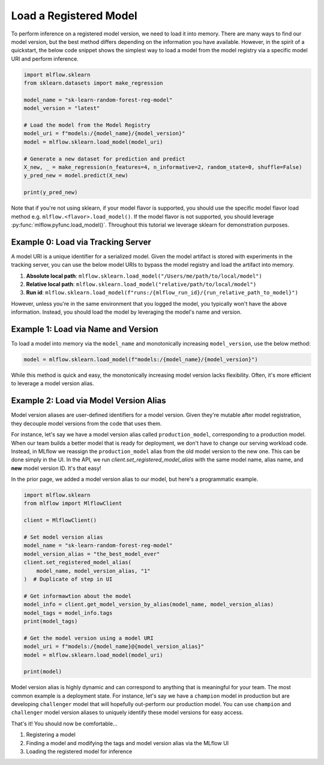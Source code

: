 Load a Registered Model
=======================

To perform inference on a registered model version, we need to load it into memory. There are many 
ways to find our model version, but the best method differs depending on the information you have
available. However, in the spirit of a quickstart, the below code snippet shows the simplest way to 
load a model from the model registry via a specific model URI and perform inference.

.. code-block:: python

    import mlflow.sklearn
    from sklearn.datasets import make_regression

    model_name = "sk-learn-random-forest-reg-model"
    model_version = "latest"

    # Load the model from the Model Registry
    model_uri = f"models:/{model_name}/{model_version}"
    model = mlflow.sklearn.load_model(model_uri)

    # Generate a new dataset for prediction and predict
    X_new, _ = make_regression(n_features=4, n_informative=2, random_state=0, shuffle=False)
    y_pred_new = model.predict(X_new)

    print(y_pred_new)

Note that if you're not using sklearn, if your model flavor is supported, you should use the 
specific model flavor load method e.g. ``mlflow.<flavor>.load_model()``. If the model flavor is 
not supported, you should leverage :py:func:`mlflow.pyfunc.load_model()`. Throughout this tutorial
we leverage sklearn  for demonstration purposes.


Example 0: Load via Tracking Server
^^^^^^^^^^^^^^^^^^^^^^^^^^^^^^^^^^^
A model URI is a unique identifier for a serialized model. Given the model artifact is stored with
experiments in the tracking server, you can use the below model URIs to bypass the model registry
and load the artifact into memory.

1. **Absolute local path**: ``mlflow.sklearn.load_model("/Users/me/path/to/local/model")``
2. **Relative local path**: ``mlflow.sklearn.load_model("relative/path/to/local/model")``
3. **Run id**: ``mlflow.sklearn.load_model(f"runs:/{mlflow_run_id}/{run_relative_path_to_model}")``

However, unless you're in the same environment that you logged the model, you typically won't have
the above information. Instead, you should load the model by leveraging the model's name and 
version.

Example 1: Load via Name and Version 
^^^^^^^^^^^^^^^^^^^^^^^^^^^^^^^^^^^^
To load a model into memory via the ``model_name`` and monotonically increasing ``model_version``,
use the below method:

.. code-block:: python

    model = mlflow.sklearn.load_model(f"models:/{model_name}/{model_version}")

While this method is quick and easy, the monotonically increasing model version lacks flexibility. 
Often, it's more efficient to leverage a model version alias.

Example 2: Load via Model Version Alias
^^^^^^^^^^^^^^^^^^^^^^^^^^^^^^^^^^^^^^^
Model version aliases are user-defined identifiers for a model version. Given they're mutable after
model registration, they decouple model versions from the code that uses them.

For instance, let's say we have a model version alias called ``production_model``, corresponding to 
a production model. When our team builds a better model that is ready for deployment, we don't have 
to change our serving workload code. Instead, in MLflow we reassign the ``production_model`` alias
from the old model version to the new one. This can be done simply in the UI. In the API, we run
`client.set_registered_model_alias` with the same model name, alias name, and **new** model version
ID. It's that easy!

In the prior page, we added a model version alias to our model, but here's a programmatic example.

.. code-block:: python

    import mlflow.sklearn
    from mlflow import MlflowClient

    client = MlflowClient()

    # Set model version alias
    model_name = "sk-learn-random-forest-reg-model"
    model_version_alias = "the_best_model_ever"
    client.set_registered_model_alias(
        model_name, model_version_alias, "1"
    )  # Duplicate of step in UI

    # Get informawtion about the model
    model_info = client.get_model_version_by_alias(model_name, model_version_alias)
    model_tags = model_info.tags
    print(model_tags)

    # Get the model version using a model URI
    model_uri = f"models:/{model_name}@{model_version_alias}"
    model = mlflow.sklearn.load_model(model_uri)

    print(model)

.. code-block:: text
    :caption: Output

    {'problem_type': 'regression'}
    RandomForestRegressor(max_depth=2, random_state=42)

Model version alias is highly dynamic and can correspond to anything that is meaningful for your
team. The most common example is a deployment state. For instance, let's say we have a ``champion``
model in production but are developing ``challenger`` model that will hopefully out-perform our
production model. You can use ``champion`` and ``challenger`` model version aliases to uniquely
identify these model versions for easy access.

That's it! You should now be comfortable...

1. Registering a model
2. Finding a model and modifying the tags and model version alias via the MLflow UI
3. Loading the registered model for inference
